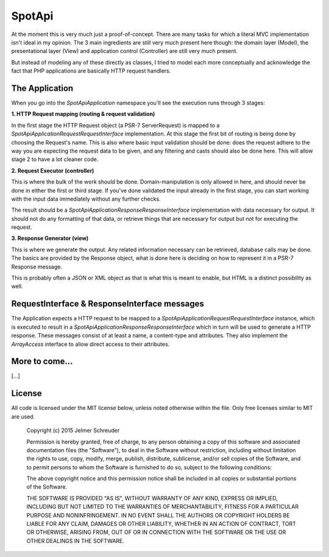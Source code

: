 SpotApi
=======

.. image:: https://secure.travis-ci.org/jschreuder/SpotApi.png
   :target: http://travis-ci.org/jschreuder/SpotApi
   :alt: Build status
.. image:: https://codeclimate.com/github/jschreuder/SpotApi/badges/gpa.svg
   :target: https://codeclimate.com/github/jschreuder/SpotApi
   :alt: Code Climate
.. image:: https://scrutinizer-ci.com/g/jschreuder/SpotApi/badges/quality-score.png?b=master
   :target: https://scrutinizer-ci.com/g/jschreuder/SpotApi/?branch=master
   :alt: Scrutinizer Code Quality

At the moment this is very much just a proof-of-concept. There are many tasks
for which a literal MVC implementation isn't ideal in my opinion. The 3 main
ingredients are still very much present here though: the domain layer (Model),
the presentational layer (View) and application control (Controller) are still
very much present.

But instead of modeling any of these directly as classes, I tried to model each
more conceptually and acknowledge the fact that PHP applications are basically
HTTP request handlers.

The Application
---------------

When you go into the `Spot\Api\Application` namespace you'll see the execution
runs through 3 stages:

**1. HTTP Request mapping (routing & request validation)**

In the first stage the HTTP Request object (a PSR-7 ServerRequest) is mapped to
a `Spot\Api\Application\Request\RequestInterface` implementation. At this stage
the first bit of routing is being done by choosing the Request's name. This is
also where basic input validation should be done: does the request adhere to
the way you are expecting the request data to be given, and any filtering and
casts should also be done here. This will allow stage 2 to have a lot cleaner
code.

**2. Request Executor (controller)**

This is where the bulk of the work should be done. Domain-manipulation is only
allowed in here, and should never be done in either the first or third stage.
If you've done validated the input already in the first stage, you can start
working with the input data immediately without any further checks.

The result should be a `Spot\Api\Application\Response\ResponseInterface`
implementation with data necessary for output. It should not do any formatting
of that data, or retrieve things that are necessary for output but not for
executing the request.

**3. Response Generator (view)**

This is where we generate the output. Any related information necessary can be
retrieved, database calls may be done. The basics are provided by the Response
object, what is done here is deciding on how to represent it in a PSR-7
Response message.

This is probably often a JSON or XML object as that is what this is meant to
enable, but HTML is a distinct possibility as well.

RequestInterface & ResponseInterface messages
---------------------------------------------

The Application expects a HTTP request to be mapped to a
`Spot\Api\Application\Request\RequestInterface` instance, which is executed to
result in a `Spot\Api\Application\Response\ResponseInterface` which in turn
will be used to generate a HTTP response. These messages consist of at least a
name, a content-type and attributes. They also implement the `ArrayAccess`
interface to allow direct access to their attributes.

More to come...
---------------

[...]

License
-------

All code is licensed under the MIT license below, unless noted otherwise within
the file. Only free licenses similar to MIT are used.

    Copyright (c) 2015 Jelmer Schreuder

    Permission is hereby granted, free of charge, to any person obtaining a
    copy of this software and associated documentation files (the "Software"),
    to deal in the Software without restriction, including without limitation
    the rights to use, copy, modify, merge, publish, distribute, sublicense,
    and/or sell copies of the Software, and to permit persons to whom the
    Software is furnished to do so, subject to the following conditions:

    The above copyright notice and this permission notice shall be included in
    all copies or substantial portions of the Software.

    THE SOFTWARE IS PROVIDED "AS IS", WITHOUT WARRANTY OF ANY KIND, EXPRESS OR
    IMPLIED, INCLUDING BUT NOT LIMITED TO THE WARRANTIES OF MERCHANTABILITY,
    FITNESS FOR A PARTICULAR PURPOSE AND NONINFRINGEMENT. IN NO EVENT SHALL THE
    AUTHORS OR COPYRIGHT HOLDERS BE LIABLE FOR ANY CLAIM, DAMAGES OR OTHER
    LIABILITY, WHETHER IN AN ACTION OF CONTRACT, TORT OR OTHERWISE, ARISING
    FROM, OUT OF OR IN CONNECTION WITH THE SOFTWARE OR THE USE OR OTHER
    DEALINGS IN THE SOFTWARE.
